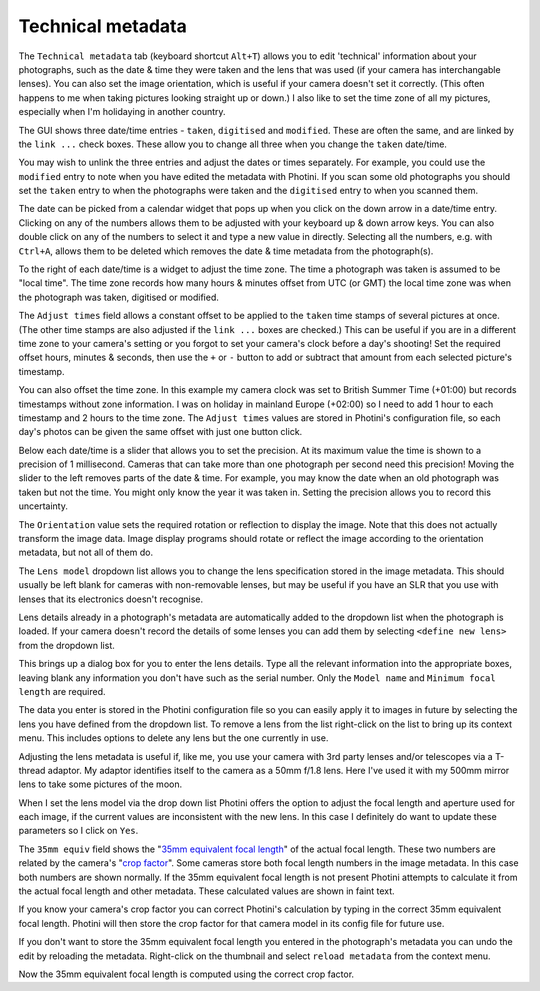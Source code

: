 .. This is part of the Photini documentation.
   Copyright (C)  2012-18  Jim Easterbrook.
   See the file ../DOC_LICENSE.txt for copying conditions.

Technical metadata
==================

The ``Technical metadata`` tab (keyboard shortcut ``Alt+T``) allows you to edit 'technical' information about your photographs, such as the date & time they were taken and the lens that was used (if your camera has interchangable lenses).
You can also set the image orientation, which is useful if your camera doesn't set it correctly.
(This often happens to me when taking pictures looking straight up or down.)
I also like to set the time zone of all my pictures, especially when I'm holidaying in another country.

.. image:: ../images/screenshot_100.png

The GUI shows three date/time entries - ``taken``, ``digitised`` and ``modified``.
These are often the same, and are linked by the ``link ...`` check boxes.
These allow you to change all three when you change the ``taken`` date/time.

You may wish to unlink the three entries and adjust the dates or times separately.
For example, you could use the ``modified`` entry to note when you have edited the metadata with Photini.
If you scan some old photographs you should set the ``taken`` entry to when the photographs were taken and the ``digitised`` entry to when you scanned them.

The date can be picked from a calendar widget that pops up when you click on the down arrow in a date/time entry.
Clicking on any of the numbers allows them to be adjusted with your keyboard up & down arrow keys.
You can also double click on any of the numbers to select it and type a new value in directly.
Selecting all the numbers, e.g. with ``Ctrl+A``, allows them to be deleted which removes the date & time metadata from the photograph(s).

.. image:: ../images/screenshot_101.png

To the right of each date/time is a widget to adjust the time zone.
The time a photograph was taken is assumed to be "local time".
The time zone records how many hours & minutes offset from UTC (or GMT) the local time zone was when the photograph was taken, digitised or modified.

.. image:: ../images/screenshot_102.png

The ``Adjust times`` field allows a constant offset to be applied to the ``taken`` time stamps of several pictures at once.
(The other time stamps are also adjusted if the ``link ...`` boxes are checked.)
This can be useful if you are in a different time zone to your camera's setting or you forgot to set your camera's clock before a day's shooting!
Set the required offset hours, minutes & seconds, then use the ``+`` or ``-`` button to add or subtract that amount from each selected picture's timestamp.

.. image:: ../images/screenshot_103.png

You can also offset the time zone.
In this example my camera clock was set to British Summer Time (+01:00) but records timestamps without zone information.
I was on holiday in mainland Europe (+02:00) so I need to add 1 hour to each timestamp and 2 hours to the time zone.
The ``Adjust times`` values are stored in Photini's configuration file, so each day's photos can be given the same offset with just one button click.

.. image:: ../images/screenshot_104.png

Below each date/time is a slider that allows you to set the precision.
At its maximum value the time is shown to a precision of 1 millisecond.
Cameras that can take more than one photograph per second need this precision!
Moving the slider to the left removes parts of the date & time.
For example, you may know the date when an old photograph was taken but not the time.
You might only know the year it was taken in.
Setting the precision allows you to record this uncertainty.

The ``Orientation`` value sets the required rotation or reflection to display the image.
Note that this does not actually transform the image data.
Image display programs should rotate or reflect the image according to the orientation metadata, but not all of them do.

The ``Lens model`` dropdown list allows you to change the lens specification stored in the image metadata.
This should usually be left blank for cameras with non-removable lenses, but may be useful if you have an SLR that you use with lenses that its electronics doesn't recognise.

Lens details already in a photograph's metadata are automatically added to the dropdown list when the photograph is loaded.
If your camera doesn't record the details of some lenses you can add them by selecting ``<define new lens>`` from the dropdown list.

.. image:: ../images/screenshot_105.png

This brings up a dialog box for you to enter the lens details.
Type all the relevant information into the appropriate boxes, leaving blank any information you don't have such as the serial number.
Only the ``Model name`` and ``Minimum focal length`` are required.

.. image:: ../images/screenshot_106.png

The data you enter is stored in the Photini configuration file so you can easily apply it to images in future by selecting the lens you have defined from the dropdown list.
To remove a lens from the list right-click on the list to bring up its context menu.
This includes options to delete any lens but the one currently in use.

.. image:: ../images/screenshot_107.png

Adjusting the lens metadata is useful if, like me, you use your camera with 3rd party lenses and/or telescopes via a T-thread adaptor.
My adaptor identifies itself to the camera as a 50mm f/1.8 lens.
Here I've used it with my 500mm mirror lens to take some pictures of the moon.

.. image:: ../images/screenshot_108.png

When I set the lens model via the drop down list Photini offers the option to adjust the focal length and aperture used for each image, if the current values are inconsistent with the new lens.
In this case I definitely do want to update these parameters so I click on ``Yes``.

.. image:: ../images/screenshot_109.png

The ``35mm equiv`` field shows the "`35mm equivalent focal length <https://en.wikipedia.org/wiki/35_mm_equivalent_focal_length>`_" of the actual focal length.
These two numbers are related by the camera's "`crop factor <https://en.wikipedia.org/wiki/Crop_factor>`_".
Some cameras store both focal length numbers in the image metadata.
In this case both numbers are shown normally.
If the 35mm equivalent focal length is not present Photini attempts to calculate it from the actual focal length and other metadata.
These calculated values are shown in faint text.

.. image:: ../images/screenshot_110.png

If you know your camera's crop factor you can correct Photini's calculation by typing in the correct 35mm equivalent focal length.
Photini will then store the crop factor for that camera model in its config file for future use.

.. image:: ../images/screenshot_111.png

If you don't want to store the 35mm equivalent focal length you entered in the photograph's metadata you can undo the edit by reloading the metadata.
Right-click on the thumbnail and select ``reload metadata`` from the context menu.

.. image:: ../images/screenshot_112.png

Now the 35mm equivalent focal length is computed using the correct crop factor.
